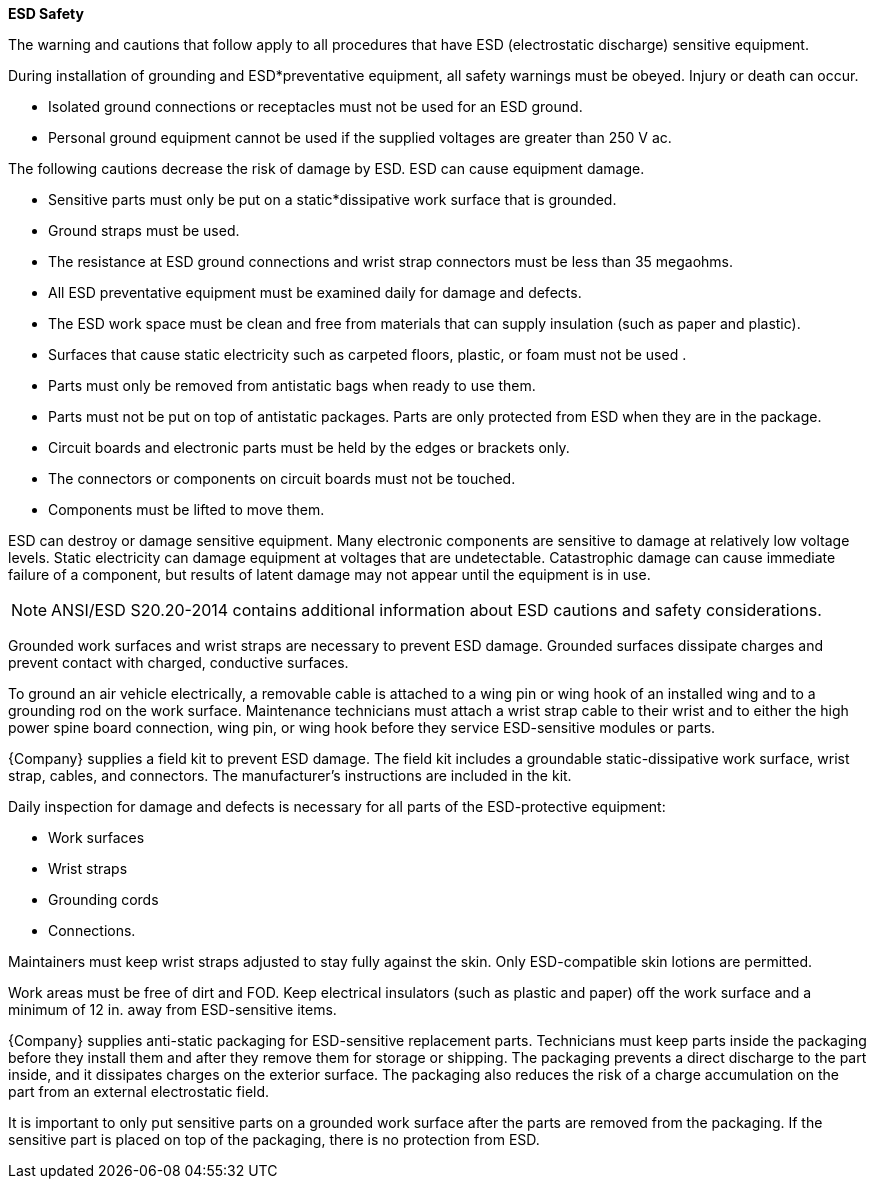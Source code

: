 *ESD Safety*

The warning and cautions that follow apply to all procedures that have ESD (electrostatic discharge) sensitive equipment.

During installation of grounding and ESD*preventative equipment, all safety warnings must be obeyed. Injury or death can occur.

* Isolated ground connections or receptacles must not be used for an ESD ground.
* Personal ground equipment cannot be used if the supplied voltages are greater than 250 V ac.

The following cautions decrease the risk of damage by ESD. ESD can cause equipment damage.

* Sensitive parts must only be put on a static*dissipative work surface that is grounded.
* Ground straps must be used.
* The resistance at ESD ground connections and wrist strap connectors must be less than 35 megaohms.
* All ESD preventative equipment must be examined daily for damage and defects.
* The ESD work space must be clean and free from materials that can supply insulation (such as paper and plastic).
* Surfaces that cause static electricity such as carpeted floors, plastic, or foam must not be used
.
* Parts must only be removed from antistatic bags when ready to use them.
* Parts must not be put on top of antistatic packages. Parts are only protected from ESD when they are in the package.
* Circuit boards and electronic parts must be held by the edges or brackets only.
* The connectors or components on circuit boards must not be touched.
* Components must be lifted to move them.

ESD can destroy or damage sensitive equipment. Many electronic components are sensitive to damage at relatively low voltage levels. Static electricity can damage equipment at voltages that are undetectable. Catastrophic damage can cause immediate failure of a component, but results of latent damage may not appear until the equipment is in use.

[NOTE]
====
ANSI/ESD S20.20-2014 contains additional information about ESD cautions and safety considerations.
====

Grounded work surfaces and wrist straps are necessary to prevent ESD damage. Grounded surfaces dissipate charges and prevent contact with charged, conductive surfaces. 

To ground an air vehicle electrically, a removable cable is attached to a wing pin or wing hook of an installed wing and to a grounding rod on the work surface. Maintenance technicians must attach a wrist strap cable to their wrist and to either the high power spine board connection, wing pin, or wing hook before they service ESD-sensitive modules or parts.

{Company} supplies a field kit to prevent ESD damage. The field kit includes a groundable static-dissipative work surface, wrist strap, cables, and connectors. The manufacturer’s instructions are included in the kit.

Daily inspection for damage and defects is necessary for all parts of the ESD-protective equipment:

* Work surfaces
* Wrist straps
* Grounding cords
* Connections.

Maintainers must keep wrist straps adjusted to stay fully against the skin. Only ESD-compatible skin lotions are permitted.

Work areas must be free of dirt and FOD. Keep electrical insulators (such as plastic and paper) off the work surface and a minimum of 12 in. away from ESD-sensitive items.

{Company} supplies anti-static packaging for ESD-sensitive replacement parts. Technicians must keep parts inside the packaging before they install them and after they remove them for storage or shipping. The packaging prevents a direct discharge to the part inside, and it dissipates charges on the exterior surface. The packaging also reduces the risk of a charge accumulation on the part from an external electrostatic field.

It is important to only put sensitive parts on a grounded work surface after the parts are removed from the packaging. If the sensitive part is placed on top of the packaging, there is no protection from ESD.